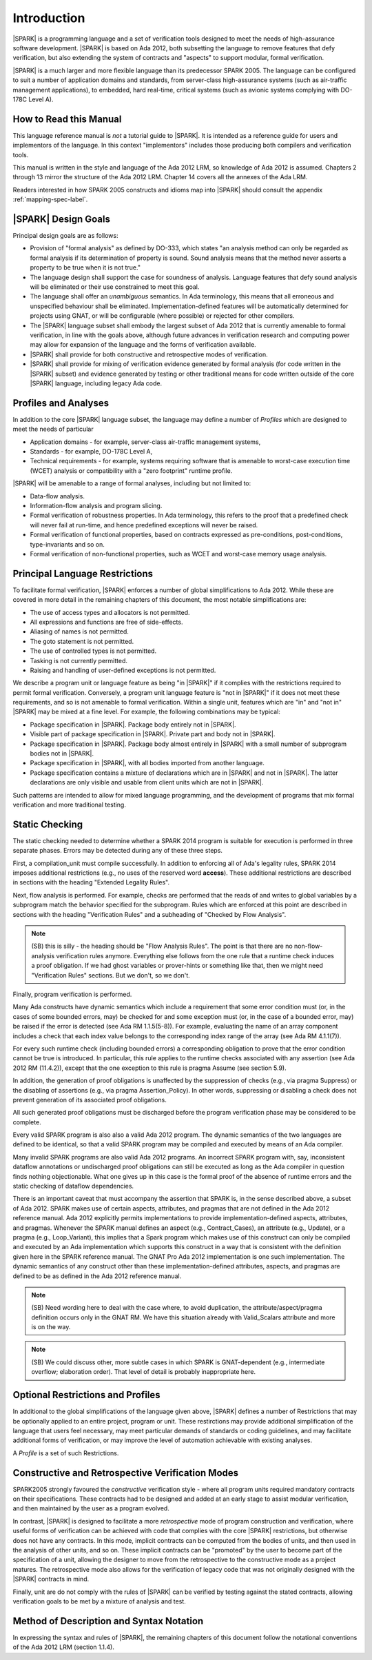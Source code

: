 Introduction
============

|SPARK| is a programming language and a set of verification tools
designed to meet the needs of high-assurance software development.
|SPARK| is based on Ada 2012, both subsetting the language to remove
features that defy verification, but also extending the system of
contracts and "aspects" to support modular, formal verification.

|SPARK| is a much larger and more flexible language than its
predecessor SPARK 2005. The language can be configured to suit
a number of application domains and standards, from server-class
high-assurance systems (such as air-traffic management applications),
to embedded, hard real-time, critical systems (such as avionic
systems complying with DO-178C Level A).

How to Read this Manual
-----------------------

This language reference manual is *not* a tutorial guide
to |SPARK|.  It is intended as a reference guide for
users and implementors of the language.  In this context
"implementors" includes those producing both compilers and
verification tools.

This manual is written in the style and language of the Ada 2012 LRM,
so knowledge of Ada 2012 is assumed.  Chapters 2 through 13 mirror
the structure of the Ada 2012 LRM.  Chapter 14 covers all the annexes
of the Ada LRM.

Readers interested in how SPARK 2005 constructs and idioms map into
|SPARK| should consult the appendix :ref:`mapping-spec-label`.

|SPARK| Design Goals
--------------------

Principal design goals are as follows:

- Provision of "formal analysis" as defined by DO-333, which states
  "an analysis method can only be regarded as formal analysis
  if its determination of property is sound. Sound analysis means
  that the method never asserts a property to be true when it is not true."

- The language design shall support the case for soundness of analysis.
  Language features that defy sound analysis will be eliminated or their
  use constrained to meet this goal.

- The language shall offer an *unambiguous* semantics. In Ada terminology,
  this means that all erroneous and unspecified behaviour shall
  be eliminated. Implementation-defined features will be automatically
  determined for projects using GNAT, or will be configurable (where
  possible) or rejected for other compilers.

- The |SPARK| language subset shall embody the largest subset of Ada 2012 that is
  currently amenable to formal verification, in line with the goals above, although
  future advances in verification research and computing power may allow
  for expansion of the language and the forms of verification available.

- |SPARK| shall provide for both constructive and retrospective modes of
  verification.

- |SPARK| shall provide for mixing of verification evidence generated
  by formal analysis (for code written in the |SPARK| subset) and
  evidence generated by testing or other traditional means for
  code written outside of the core |SPARK| language, including
  legacy Ada code.

Profiles and Analyses
---------------------

In addition to the core |SPARK| language subset, the language
may define a number of *Profiles* which are designed to meet
the needs of particular

- Application domains - for example, server-class air-traffic management systems,

- Standards - for example, DO-178C Level A,

- Technical requirements - for example, systems requiring software that is amenable
  to worst-case execution time (WCET) analysis or compatibility with a "zero footprint" runtime profile.

|SPARK| will be amenable to a range of formal analyses, including but not limited to:

- Data-flow analysis.

- Information-flow analysis and program slicing.

- Formal verification of robustness properties. In Ada terminology, this refers to
  the proof that a predefined check will never fail at run-time, and hence predefined
  exceptions will never be raised.

- Formal verification of functional properties, based on contracts expressed as
  pre-conditions, post-conditions, type-invariants and so on.

- Formal verification of non-functional properties, such as WCET and
  worst-case memory usage analysis.

Principal Language Restrictions
-------------------------------

To facilitate formal verification, |SPARK| enforces a number of global
simplifications to Ada 2012. While these are covered in more detail
in the remaining chapters of this document, the most notable simplifications are:

- The use of access types and allocators is not permitted.

- All expressions and functions are free of side-effects.

- Aliasing of names is not permitted.

- The goto statement is not permitted.

- The use of controlled types is not permitted.

- Tasking is not currently permitted.

- Raising and handling of user-defined exceptions is not permitted.

We describe a program unit or language feature as being "in |SPARK|" if it complies
with the restrictions required to permit formal verification.  Conversely, a program unit language
feature is "not in |SPARK|" if it does not meet these requirements, and so is not amenable
to formal verification. Within a single unit, features which are "in" and "not in" |SPARK| may be mixed
at a fine level. For example, the following combinations may be typical:

- Package specification in |SPARK|. Package body entirely not in |SPARK|.

- Visible part of package specification in |SPARK|. Private part and body not in |SPARK|.

- Package specification in |SPARK|. Package body almost entirely in |SPARK| with a small
  number of subprogram bodies not in |SPARK|.

- Package specification in |SPARK|, with all bodies imported from another language.

- Package specification contains a mixture of declarations which are in |SPARK| and not in |SPARK|.
  The latter declarations are only visible and usable from client units which are not in |SPARK|.

Such patterns are intended to allow for mixed language programming, and the development of programs
that mix formal verification and more traditional testing.

Static Checking
---------------

The static checking needed to determine whether a SPARK 2014
program is suitable for execution is performed in three separate
phases. Errors may be detected during any of these three steps.

First, a compilation_unit must compile successfully. In addition
to enforcing all of Ada's legality rules, SPARK 2014 imposes
additional restrictions (e.g., no uses of the reserved word
**access**). These additional restrictions are
described in sections with the heading "Extended Legality Rules".

Next, flow analysis is performed. For example, checks are performed that
the reads of and writes to global variables by a subprogram match the
behavior specified for the subprogram. Rules which are enforced at this
point are described in sections with the heading "Verification Rules"
and a subheading of "Checked by Flow Analysis".

.. note::
 (SB) this is silly - the heading should be "Flow Analysis Rules".
 The point is that there are no non-flow-analysis verification rules
 anymore. Everything else follows from the one rule that a runtime
 check induces a proof obligation. If we had ghost variables or
 prover-hints or something like that, then we might need
 "Verification Rules" sections. But we don't, so we don't.

Finally, program verification is performed.

Many Ada constructs have dynamic semantics which include a requirement
that some error condition must (or, in the cases of some bounded errors,
may) be checked for and some exception must (or, in the case of a bounded
error, may) be raised if the error is detected (see Ada RM 1.1.5(5-8)). For
example, evaluating the name of an array component includes a check that
each index value belongs to the corresponding index range of the array
(see Ada RM 4.1.1(7)).

For every such runtime check (including bounded errors) a corresponding
obligation to prove that the error condition cannot be true is introduced.
In particular, this rule applies to the runtime checks associated with any
assertion (see Ada 2012 RM (11.4.2)), except that the
one exception to this rule is pragma Assume (see section 5.9).

In addition, the generation of proof obligations is unaffected by the
suppression of checks (e.g., via pragma Suppress) or the disabling of
assertions (e.g., via pragma Assertion_Policy). In other words, suppressing
or disabling a check does not prevent generation of its associated proof
obligations.

All such generated proof obligations must be discharged before the
program verification phase may be considered to be complete.

Every valid SPARK program is also also a valid Ada 2012 program.
The dynamic semantics of the two languages are defined to be identical,
so that a valid SPARK program may be compiled and executed by means of
an Ada compiler.

Many invalid SPARK programs are also valid Ada 2012 programs.
An incorrect SPARK program with, say, inconsistent dataflow
annotations or undischarged proof obligations can still be executed as
long as the Ada compiler in question finds nothing objectionable. What one
gives up in this case is the formal proof of the absence of runtime errors
and the static checking of dataflow dependencies.

There is an important caveat that must accompany the assertion that
SPARK is, in the sense described above, a subset of Ada 2012. SPARK
makes use of certain aspects, attributes, and pragmas that are not
defined in the Ada 2012 reference manual. Ada 2012 explicitly permits
implementations to provide implementation-defined aspects, attributes,
and pragmas. Whenever the SPARK manual defines an aspect (e.g.,
Contract_Cases), an attribute (e.g., Update), or a pragma (e.g., Loop_Variant),
this implies that a Spark program which makes use of this
construct can only be compiled and executed by an
Ada implementation which supports this construct in a way that is
consistent with the definition given here in the SPARK reference manual.
The GNAT Pro Ada 2012 implementation is one such implementation.
The dynamic semantics of any construct other than these implementation-defined
attributes, aspects, and pragmas are defined to be as defined in the
Ada 2012 reference manual.

.. note::
 (SB) Need wording here to deal with the case where, to avoid duplication,
 the attribute/aspect/pragma definition occurs only in the GNAT RM.
 We have this situation already with Valid_Scalars attribute and more
 is on the way.

.. note::
 (SB) We could discuss other, more subtle cases in which SPARK
 is GNAT-dependent (e.g., intermediate overflow; elaboration order).
 That level of detail is probably inappropriate here.

Optional Restrictions and Profiles
----------------------------------

In additional to the global simplifications of the language given above, |SPARK|
defines a number of Restrictions that may be optionally applied to an entire
project, program or unit. These restirctions may provide additional simplification
of the language that users feel necessary, may meet particular demands of standards
or coding guidelines, and may facilitate additional forms of verification, or
may improve the level of automation achievable with existing analyses.

A *Profile* is a set of such Restrictions.

Constructive and Retrospective Verification Modes
-------------------------------------------------

SPARK2005 strongly favoured the *constructive* verification style - where all program
units required mandatory contracts on their specifications.  These contracts had to be
designed and added at an early stage to assist modular verification, and then maintained
by the user as a program evolved.

In contrast, |SPARK| is designed to facilitate a more *retrospective* mode of program
construction and verification, where useful forms of verification can be achieved with
code that complies with the core |SPARK| restrictions, but otherwise does not have any contracts.
In this mode, implicit contracts can be computed from the bodies of units, and then
used in the analysis of other units, and so on.  These implicit contracts can
be "promoted" by the user to become part of the specification of a unit, allowing the
designer to move from the retrospective to the constructive mode as a project matures.
The retrospective mode also allows for the verification of legacy code that was not
originally designed with the |SPARK| contracts in mind.

Finally, unit are do not comply with the rules of |SPARK| can be verified by testing
against the stated contracts, allowing verification goals to be met by a mixture of
analysis and test.

.. todo:: RCC: More here on the mixed proof/test mode and how it works?  I am trying hard
   here to avoid specifiying tool behaviour in the LRM, so it's difficult to know how far
   to go in terms of stating what will be possible without getting too tool-specific.
   Target: D1/CDR.


Method of Description and Syntax Notation
-----------------------------------------

In expressing the syntax and rules of |SPARK|, the remaining chapters of
this document follow the notational conventions of the Ada 2012 LRM (section 1.1.4).

